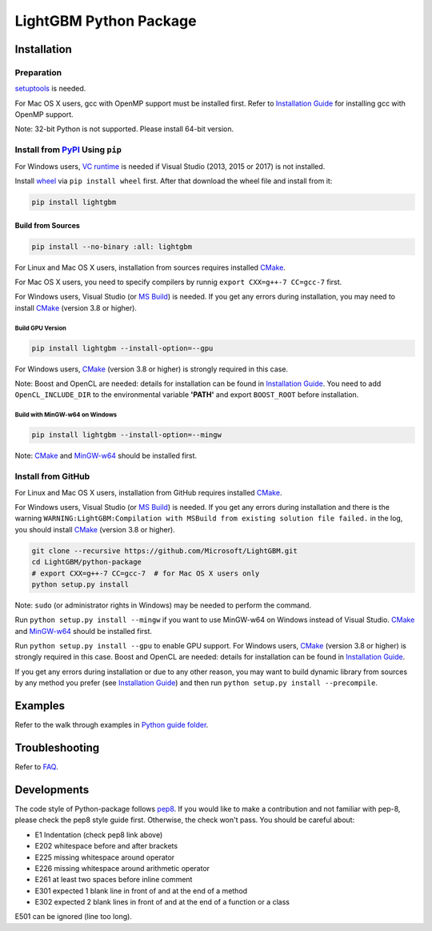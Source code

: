 LightGBM Python Package
=======================

|License| |Python Versions| |PyPI Version|

Installation
------------

Preparation
'''''''''''

`setuptools <https://pypi.python.org/pypi/setuptools>`_ is needed.

For Mac OS X users, gcc with OpenMP support must be installed first. Refer to `Installation Guide <https://github.com/Microsoft/LightGBM/blob/master/docs/Installation-Guide.rst#osx>`_ for installing gcc with OpenMP support.

Note: 32-bit Python is not supported. Please install 64-bit version.

Install from `PyPI <https://pypi.python.org/pypi/lightgbm>`_ Using ``pip``
''''''''''''''''''''''''''''''''''''''''''''''''''''''''''''''''''''''''''
For Windows users, `VC runtime <https://go.microsoft.com/fwlink/?LinkId=746572>`_ is needed if Visual Studio (2013, 2015 or 2017) is not installed.

Install `wheel <http://pythonwheels.com>`_ via ``pip install wheel`` first. After that download the wheel file and install from it:

.. code:: sh

    pip install lightgbm

Build from Sources
******************

.. code:: sh

    pip install --no-binary :all: lightgbm

For Linux and Mac OS X users, installation from sources requires installed `CMake <https://cmake.org/>`_.

For Mac OS X users, you need to specify compilers by runnig ``export CXX=g++-7 CC=gcc-7`` first.

For Windows users, Visual Studio (or `MS Build <https://www.visualstudio.com/downloads/#build-tools-for-visual-studio-2017>`_) is needed. If you get any errors during installation, you may need to install `CMake <https://cmake.org/>`_ (version 3.8 or higher).

Build GPU Version
~~~~~~~~~~~~~~~~~

.. code:: sh

    pip install lightgbm --install-option=--gpu

For Windows users, `CMake <https://cmake.org/>`_ (version 3.8 or higher) is strongly required in this case.

Note: Boost and OpenCL are needed: details for installation can be found in `Installation Guide <https://github.com/Microsoft/LightGBM/blob/master/docs/Installation-Guide.rst#build-gpu-version>`_. You need to add ``OpenCL_INCLUDE_DIR`` to the environmental variable **'PATH'** and export ``BOOST_ROOT`` before installation.

Build with MinGW-w64 on Windows
~~~~~~~~~~~~~~~~~~~~~~~~~~~~~~~

.. code:: sh

    pip install lightgbm --install-option=--mingw

Note: `CMake <https://cmake.org/>`_ and `MinGW-w64 <https://mingw-w64.org/>`_ should be installed first.

Install from GitHub
'''''''''''''''''''

For Linux and Mac OS X users, installation from GitHub requires installed `CMake <https://cmake.org/>`_.

For Windows users, Visual Studio (or `MS Build <https://www.visualstudio.com/downloads/#build-tools-for-visual-studio-2017>`_) is needed. If you get any errors during installation and there is the warning ``WARNING:LightGBM:Compilation with MSBuild from existing solution file failed.`` in the log, you should install `CMake <https://cmake.org/>`_ (version 3.8 or higher).

.. code:: sh

    git clone --recursive https://github.com/Microsoft/LightGBM.git
    cd LightGBM/python-package
    # export CXX=g++-7 CC=gcc-7  # for Mac OS X users only
    python setup.py install

Note: ``sudo`` (or administrator rights in Windows) may be needed to perform the command.

Run ``python setup.py install --mingw`` if you want to use MinGW-w64 on Windows instead of Visual Studio. `CMake <https://cmake.org/>`_ and `MinGW-w64 <https://mingw-w64.org/>`_ should be installed first.

Run ``python setup.py install --gpu`` to enable GPU support. For Windows users, `CMake <https://cmake.org/>`_ (version 3.8 or higher) is strongly required in this case. Boost and OpenCL are needed: details for installation can be found in `Installation Guide <https://github.com/Microsoft/LightGBM/blob/master/docs/Installation-Guide.rst#build-gpu-version>`_.

If you get any errors during installation or due to any other reason, you may want to build dynamic library from sources by any method you prefer (see `Installation Guide <https://github.com/Microsoft/LightGBM/blob/master/docs/Installation-Guide.rst>`_) and then run ``python setup.py install --precompile``.

Examples
--------

Refer to the walk through examples in `Python guide folder <https://github.com/Microsoft/LightGBM/tree/master/examples/python-guide>`_.

Troubleshooting
---------------

Refer to `FAQ <https://github.com/Microsoft/LightGBM/tree/master/docs/FAQ.rst>`_.

Developments
------------

The code style of Python-package follows `pep8 <https://www.python.org/dev/peps/pep-0008/>`_. If you would like to make a contribution and not familiar with pep-8, please check the pep8 style guide first. Otherwise, the check won't pass. You should be careful about:

- E1 Indentation (check pep8 link above)
- E202 whitespace before and after brackets
- E225 missing whitespace around operator
- E226 missing whitespace around arithmetic operator
- E261 at least two spaces before inline comment
- E301 expected 1 blank line in front of and at the end of a method
- E302 expected 2 blank lines in front of and at the end of a function or a class

E501 can be ignored (line too long).

.. |License| image:: https://img.shields.io/badge/license-MIT-blue.svg
   :target: https://github.com/Microsoft/LightGBM/blob/master/LICENSE
.. |Python Versions| image:: https://img.shields.io/pypi/pyversions/lightgbm.svg
   :target: https://pypi.python.org/pypi/lightgbm
.. |PyPI Version| image:: https://badge.fury.io/py/lightgbm.svg
   :target: https://badge.fury.io/py/lightgbm


